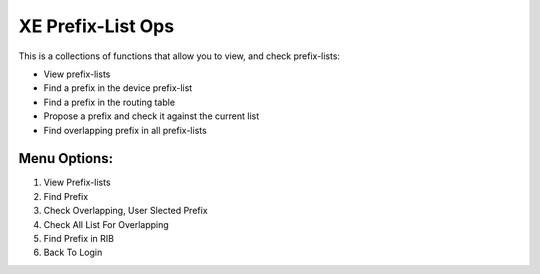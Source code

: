XE Prefix-List Ops
==================

This is a collections of functions that allow you to view, and check prefix-lists:

- View prefix-lists
- Find a prefix in the device prefix-list
- Find a prefix in the routing table
- Propose a prefix and check it against the current list
- Find overlapping prefix in all prefix-lists


Menu Options:
-----------
1. View Prefix-lists
2. Find Prefix
3. Check Overlapping, User Slected Prefix
4. Check All List For Overlapping
5. Find Prefix in RIB
6. Back To Login
